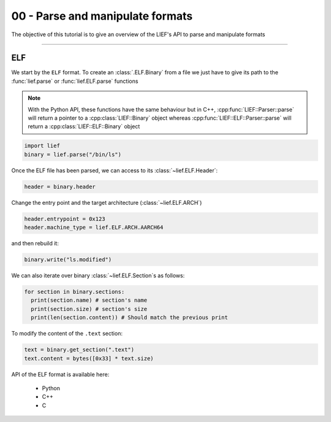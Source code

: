 00 - Parse and manipulate formats
---------------------------------

The objective of this tutorial is to give an overview of the LIEF's API to parse and manipulate formats

-----

ELF
~~~

We start by the ``ELF`` format. To create an :class:`.ELF.Binary` from a file we just have to give its path to the :func:`lief.parse` or :func:`lief.ELF.parse` functions

.. note::

  With the Python API, these functions have the same behaviour but in C++, :cpp:func:`LIEF::Parser::parse` will
  return a pointer to a :cpp:class:`LIEF::Binary` object whereas :cpp:func:`LIEF::ELF::Parser::parse` will return
  a :cpp:class:`LIEF::ELF::Binary` object

.. code-block:: python

  import lief
  binary = lief.parse("/bin/ls")

Once the ELF file has been parsed, we can access to its :class:`~lief.ELF.Header`:

.. code-block:: python

  header = binary.header

Change the entry point and the target architecture (:class:`~lief.ELF.ARCH`)

.. code-block:: python

  header.entrypoint = 0x123
  header.machine_type = lief.ELF.ARCH.AARCH64

and then rebuild it:

.. code-block:: python

  binary.write("ls.modified")

We can also iterate over binary :class:`~lief.ELF.Section`\s as follows:

.. code-block:: python

  for section in binary.sections:
    print(section.name) # section's name
    print(section.size) # section's size
    print(len(section.content)) # Should match the previous print


To modify the content of the ``.text`` section:

.. code-block:: python

  text = binary.get_section(".text")
  text.content = bytes([0x33] * text.size)

API of the ELF format is available here:

  * Python
  * C++
  * C










